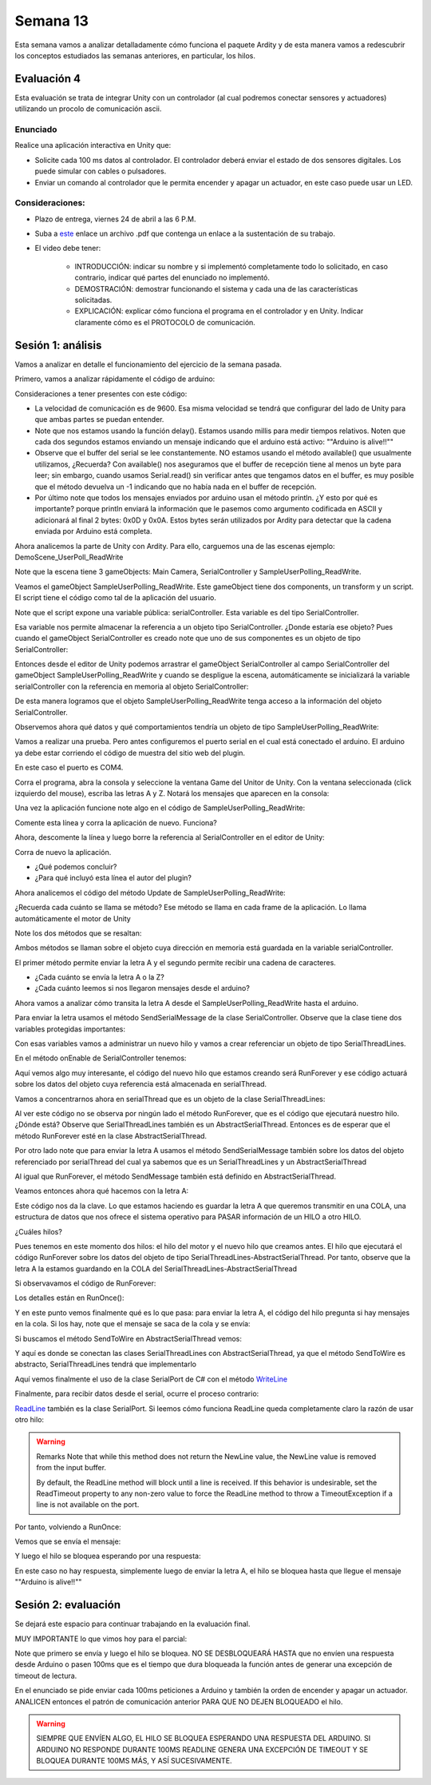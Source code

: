 Semana 13
===========

Esta semana vamos a analizar detalladamente cómo funciona el paquete Ardity y
de esta manera vamos a redescubrir los conceptos estudiados las semanas
anteriores, en particular, los hilos.

Evaluación 4
-------------
Esta evaluación se trata de integrar Unity con un controlador (al cual podremos
conectar sensores y actuadores) utilizando un procolo de comunicación ascii.

Enunciado
^^^^^^^^^^
Realice una aplicación interactiva en Unity que:

* Solicite cada 100 ms datos al controlador. El controlador deberá enviar
  el estado de dos sensores digitales. Los puede simular con cables o pulsadores.
* Enviar un comando al controlador que le permita encender y apagar un actuador,
  en este caso puede usar un LED.

Consideraciones:
^^^^^^^^^^^^^^^^^^
* Plazo de entrega, viernes 24 de abril a las 6 P.M.
* Suba a `este <https://www.dropbox.com/request/FYDZHfNS1X2zpEFaXVwq>`__
  enlace un archivo .pdf que contenga un enlace a la sustentación de su trabajo.
* El video debe tener:

    * INTRODUCCIÓN: indicar su nombre y si implementó completamente todo lo solicitado,
      en caso contrario, indicar qué partes del enunciado no implementó.
    * DEMOSTRACIÓN: demostrar funcionando el sistema y cada una de las características
      solicitadas.
    * EXPLICACIÓN: explicar cómo funciona el programa en el controlador y en Unity.
      Indicar claramente cómo es el PROTOCOLO de comunicación.

Sesión 1: análisis
-------------------

Vamos a analizar en detalle el funcionamiento del ejercicio de la semana pasada.

Primero, vamos a analizar rápidamente el código de arduino:

.. code-block:: cpp
   :lineno-start: 1

    uint32_t last_time = 0;
    
    void setup()
    {
        Serial.begin(9600);
    }
    
    void loop()
    {
        // Print a heartbeat
        if (millis() > last_time + 2000)
        {
            Serial.println("Arduino is alive!!");
            last_time = millis();
        }
    
        // Send some message when I receive an 'A' or a 'Z'.
        switch (Serial.read())
        {
            case 'A':
                Serial.println("That's the first letter of the abecedarium.");
                break;
            case 'Z':
                Serial.println("That's the last letter of the abecedarium.");
                break;
        }
    }

Consideraciones a tener presentes con este código:

* La velocidad de comunicación es de 9600. Esa misma velocidad se tendrá que configurar
  del lado de Unity para que ambas partes se puedan entender.
* Note que nos estamos usando la función delay(). Estamos usando millis para medir tiempos
  relativos. Noten que cada dos segundos estamos enviando un mensaje indicando que el
  arduino está activo:  ""Arduino is alive!!""
* Observe que el buffer del serial se lee constantemente. NO estamos usando
  el método available() que usualmente utilizamos, ¿Recuerda? Con available() nos aseguramos
  que el buffer de recepción tiene al menos un byte para leer; sin embargo, cuando usamos
  Serial.read() sin verificar antes que tengamos datos en el buffer, es muy posible que
  el método devuelva un -1 indicando que no había nada en el buffer de recepción.
* Por último note que todos los mensajes enviados por arduino usan el método println.
  ¿Y esto por qué es importante? porque println enviará la información que le pasemos
  como argumento codificada en ASCII y adicionará al final 2 bytes: 0x0D y 0x0A. Estos
  bytes serán utilizados por Ardity para detectar que la cadena enviada por Arduino está completa.

Ahora analicemos la parte de Unity con Ardity. Para ello, carguemos una de las escenas ejemplo:
DemoScene_UserPoll_ReadWrite

.. image:: ../_static/scenes.jpg
   :scale: 100%
   :align: center

Note que la escena tiene 3 gameObjects: Main Camera, SerialController y SampleUserPolling_ReadWrite.

Veamos el gameObject SampleUserPolling_ReadWrite. Este gameObject tiene dos components, un transform
y un script. El script tiene el código como tal de la aplicación del usuario.

.. image:: ../_static/user_code.jpg
   :scale: 100%
   :align: center

Note que el script expone una variable pública: serialController. Esta variable es del tipo SerialController.

.. image:: ../_static/serialControllerVarCode.jpg
   :scale: 100%
   :align: center

Esa variable nos permite almacenar la referencia a un objeto tipo SerialController. ¿Donde estaría ese
objeto? Pues cuando el gameObject SerialController es creado note que uno de sus componentes es un objeto
de tipo SerialController:

.. image:: ../_static/serialControllerGO_Components.jpg
   :scale: 100%
   :align: center

Entonces desde el editor de Unity podemos arrastrar el gameObject SerialController al campo SerialController
del gameObject SampleUserPolling_ReadWrite y cuando se despligue la escena, automáticamente se inicializará
la variable serialController con la referencia en memoria al objeto SerialController:

.. image:: ../_static/serialControllerUnityEditor.jpg
   :scale: 100%
   :align: center

De esta manera logramos que el objeto SampleUserPolling_ReadWrite tenga acceso a la información
del objeto SerialController.

Observemos ahora qué datos y qué comportamientos tendría un objeto de tipo SampleUserPolling_ReadWrite:

.. code-block:: csharp
   :lineno-start: 1

    /**
     * Ardity (Serial Communication for Arduino + Unity)
     * Author: Daniel Wilches <dwilches@gmail.com>
     *
     * This work is released under the Creative Commons Attributions license.
     * https://creativecommons.org/licenses/by/2.0/
     */

    using UnityEngine;
    using System.Collections;

    /**
     * Sample for reading using polling by yourself, and writing too.
     */
    public class SampleUserPolling_ReadWrite : MonoBehaviour
    {
        public SerialController serialController;

        // Initialization
        void Start()
        {
            serialController = GameObject.Find("SerialController").GetComponent<SerialController>();

            Debug.Log("Press A or Z to execute some actions");
        }

        // Executed each frame
        void Update()
        {
            //---------------------------------------------------------------------
            // Send data
            //---------------------------------------------------------------------

            // If you press one of these keys send it to the serial device. A
            // sample serial device that accepts this input is given in the README.
            if (Input.GetKeyDown(KeyCode.A))
            {
                Debug.Log("Sending A");
                serialController.SendSerialMessage("A");
            }

            if (Input.GetKeyDown(KeyCode.Z))
            {
                Debug.Log("Sending Z");
                serialController.SendSerialMessage("Z");
            }


            //---------------------------------------------------------------------
            // Receive data
            //---------------------------------------------------------------------

            string message = serialController.ReadSerialMessage();

            if (message == null)
                return;

            // Check if the message is plain data or a connect/disconnect event.
            if (ReferenceEquals(message, SerialController.SERIAL_DEVICE_CONNECTED))
                Debug.Log("Connection established");
            else if (ReferenceEquals(message, SerialController.SERIAL_DEVICE_DISCONNECTED))
                Debug.Log("Connection attempt failed or disconnection detected");
            else
                Debug.Log("Message arrived: " + message);
        }
    }

Vamos a realizar una prueba. Pero antes configuremos el puerto serial en el cual está conectado
el arduino. El arduino ya debe estar corriendo el código de muestra del sitio web del plugin.

.. image:: ../_static/serialControllerCOM.jpg
   :scale: 100%
   :align: center

En este caso el puerto es COM4.

Corra el programa, abra la consola y seleccione la ventana Game del Unitor de Unity. Con la ventana
seleccionada (click izquierdo del mouse), escriba las letras A y Z. Notará los mensajes que aparecen
en la consola:

.. image:: ../_static/unityConsole.jpg
   :scale: 100%
   :align: center

Una vez la aplicación funcione note algo en el código de SampleUserPolling_ReadWrite:

.. code-block:: csharp
   :lineno-start: 1

    serialController = GameObject.Find("SerialController").GetComponent<SerialController>();

Comente esta línea y corra la aplicación de nuevo. Funciona?

Ahora, descomente la línea y luego borre la referencia al SerialController en el editor de Unity:

.. image:: ../_static/removeSerialControllerUnityEditor.jpg
   :scale: 100%
   :align: center

Corra de nuevo la aplicación.

* ¿Qué podemos concluir?
* ¿Para qué incluyó esta línea el autor del plugin?

Ahora analicemos el código del método Update de SampleUserPolling_ReadWrite:

.. code-block:: csharp
   :lineno-start: 1

    // Executed each frame
    void Update()
    {
      .
      .
      .
      serialController.SendSerialMessage("A");
      .
      .
      .
      string message = serialController.ReadSerialMessage();
      .
      .
      .
    }

¿Recuerda cada cuánto se llama se método? Ese método se llama en cada frame de la
aplicación. Lo llama automáticamente el motor de Unity

Note los dos métodos que se resaltan:

.. code-block:: csharp
   :lineno-start: 1

    serialController.SendSerialMessage("A");
    string message = serialController.ReadSerialMessage();

Ambos métodos se llaman sobre el objeto cuya dirección en memoria está guardada en
la variable serialController.

El primer método permite enviar la letra A y el segundo permite recibir una cadena
de caracteres.

* ¿Cada cuánto se envía la letra A o la Z?
* ¿Cada cuánto leemos si nos llegaron mensajes desde el arduino?

Ahora vamos a analizar cómo transita la letra A desde el SampleUserPolling_ReadWrite hasta
el arduino.

Para enviar la letra usamos el método SendSerialMessage de la clase SerialController. Observe
que la clase tiene dos variables protegidas importantes:

.. image:: ../_static/serialControllerUMLClass.jpg
   :scale: 35%
   :align: center

.. code-block:: csharp
   :lineno-start: 1

   protected Thread thread;
   protected SerialThreadLines serialThread;

Con esas variables vamos a administrar un nuevo hilo y vamos a crear referenciar un objeto
de tipo SerialThreadLines.

En el método onEnable de SerialController tenemos:

.. code-block:: csharp
   :lineno-start: 1

   serialThread = new SerialThreadLines(portName, baudRate, reconnectionDelay, maxUnreadMessages);
   thread = new Thread(new ThreadStart(serialThread.RunForever));
   thread.Start();

Aquí vemos algo muy interesante, el código del nuevo hilo que estamos creando será RunForever y
ese código actuará sobre los datos del objeto cuya referencia está almacenada en serialThread.

Vamos a concentrarnos ahora en serialThread que es un objeto de la clase SerialThreadLines:

.. code-block:: csharp
   :lineno-start: 1

    public class SerialThreadLines : AbstractSerialThread
    {
        public SerialThreadLines(string portName,
                                 int baudRate,
                                 int delayBeforeReconnecting,
                                 int maxUnreadMessages)
            : base(portName, baudRate, delayBeforeReconnecting, maxUnreadMessages, true)
        {
        }

        protected override void SendToWire(object message, SerialPort serialPort)
        {
            serialPort.WriteLine((string) message);
        }

        protected override object ReadFromWire(SerialPort serialPort)
        {
            return serialPort.ReadLine();
        }
    }

Al ver este código no se observa por ningún lado el método RunForever, que es el código
que ejecutará nuestro hilo. ¿Dónde está? Observe que SerialThreadLines también es un
AbstractSerialThread. Entonces es de esperar que el método RunForever esté en la clase
AbstractSerialThread.

Por otro lado note que para enviar la letra A usamos el método SendSerialMessage también
sobre los datos del objeto referenciado por serialThread del cual ya sabemos que es un
SerialThreadLines y un AbstractSerialThread

.. code-block:: csharp
   :lineno-start: 1

    public void SendSerialMessage(string message)
    {
        serialThread.SendMessage(message);
    }

Al igual que RunForever, el método SendMessage también está definido en AbstractSerialThread.

Veamos entonces ahora qué hacemos con la letra A:

.. code-block:: csharp
   :lineno-start: 1

    public void SendMessage(object message)
    {
        outputQueue.Enqueue(message);
    }

Este código nos da la clave. Lo que estamos haciendo es guardar la letra A 
que queremos transmitir en una COLA, una estructura de datos que nos ofrece el
sistema operativo para PASAR información de un HILO a otro HILO.

¿Cuáles hilos?

Pues tenemos en este momento dos hilos: el hilo del motor y el nuevo hilo que creamos antes.
El hilo que ejecutará el código RunForever sobre los datos del objeto de tipo
SerialThreadLines-AbstractSerialThread. Por tanto, observe que la letra A la estamos
guardando en la COLA del SerialThreadLines-AbstractSerialThread

Si observavamos el código de RunForever:

.. code-block:: csharp
   :lineno-start: 1

    public void RunForever()
    {
        try
        {
            while (!IsStopRequested())
            {
                ...
                try
                {
                    AttemptConnection();
                    while (!IsStopRequested())
                        RunOnce();
                }
                catch (Exception ioe)
                {
                ...
                }
            }
        }
        catch (Exception e)
        {
        ...
        }
    }

Los detalles están en RunOnce():

.. code-block:: csharp
   :lineno-start: 1

    private void RunOnce()
    {
        try
        {
            // Send a message.
            if (outputQueue.Count != 0)
            {
                SendToWire(outputQueue.Dequeue(), serialPort);
            }
            object inputMessage = ReadFromWire(serialPort);
            if (inputMessage != null)
            {
                if (inputQueue.Count < maxUnreadMessages)
                {
                    inputQueue.Enqueue(inputMessage);
                }
            }
        }
        catch (TimeoutException)
        {
        }
    }

Y en este punto vemos finalmente qué es lo que pasa: para enviar la letra
A, el código del hilo pregunta si hay mensajes en la cola. Si los hay,
note que el mensaje se saca de la cola y se envía:

.. code-block:: csharp
   :lineno-start: 1

   SendToWire(outputQueue.Dequeue(), serialPort);

Si buscamos el método SendToWire en AbstractSerialThread vemos:

.. code-block:: csharp
   :lineno-start: 1
   
   protected abstract void SendToWire(object message, SerialPort serialPort);

Y aquí es donde se conectan las clases SerialThreadLines con AbstractSerialThread, ya
que el método SendToWire es abstracto, SerialThreadLines tendrá que implementarlo

.. code-block:: csharp
   :lineno-start: 1

    public class SerialThreadLines : AbstractSerialThread
    {
        ...
        protected override void SendToWire(object message, SerialPort serialPort)
        {
            serialPort.WriteLine((string) message);
        }
        ...
    }

Aquí vemos finalmente el uso de la clase SerialPort de C# con el método
`WriteLine <https://docs.microsoft.com/en-us/dotnet/api/system.io.ports.serialport.writeline?view=netframework-4.8>`__ 

Finalmente, para recibir datos desde el serial, ocurre el proceso contrario:

.. code-block:: csharp
   :lineno-start: 1


    public class SerialThreadLines : AbstractSerialThread
    {
        ...
        protected override object ReadFromWire(SerialPort serialPort)
        {
            return serialPort.ReadLine();
        }
    }

`ReadLine <https://docs.microsoft.com/en-us/dotnet/api/system.io.ports.serialport.readline?view=netframework-4.8>`__
también es la clase SerialPort. Si leemos cómo funciona ReadLine queda completamente claro la razón de usar otro
hilo:

.. warning::

  Remarks
  Note that while this method does not return the NewLine value, the NewLine value is removed from the input buffer.

  By default, the ReadLine method will block until a line is received. If this behavior is undesirable, set the
  ReadTimeout property to any non-zero value to force the ReadLine method to throw a TimeoutException if
  a line is not available on the port.

Por tanto, volviendo a RunOnce:

.. code-block:: csharp
   :lineno-start: 1

    private void RunOnce()
    {
        try
        {
            if (outputQueue.Count != 0)
            {
                SendToWire(outputQueue.Dequeue(), serialPort);
            }

           object inputMessage = ReadFromWire(serialPort);
            if (inputMessage != null)
            {
                if (inputQueue.Count < maxUnreadMessages)
                {
                    inputQueue.Enqueue(inputMessage);
                }
                else
                {
                    Debug.LogWarning("Queue is full. Dropping message: " + inputMessage);
                }
            }
        }
        catch (TimeoutException)
        {
            // This is normal, not everytime we have a report from the serial device
        }
    }

Vemos que se envía el mensaje: 

.. code-block:: csharp
   :lineno-start: 1

    SendToWire(outputQueue.Dequeue(), serialPort);

Y luego el hilo se bloquea esperando por una respuesta:

.. code-block:: csharp
   :lineno-start: 1

    object inputMessage = ReadFromWire(serialPort);

En este caso no hay respuesta, simplemente luego de enviar la letra A, el hilo
se bloquea hasta que llegue el mensaje ""Arduino is alive!!""

Sesión 2: evaluación
---------------------
Se dejará este espacio para continuar trabajando en la evaluación final.

MUY IMPORTANTE lo que vimos hoy para el parcial:

.. code-block:: csharp
   :lineno-start: 1

    private void RunOnce()
    {
        try
        {
            // Send a message.
            if (outputQueue.Count != 0)
            {
                SendToWire(outputQueue.Dequeue(), serialPort);
            }

            // Read a message.
            // If a line was read, and we have not filled our queue, enqueue
            // this line so it eventually reaches the Message Listener.
            // Otherwise, discard the line.
            object inputMessage = ReadFromWire(serialPort);
            if (inputMessage != null)
            {
                if (inputQueue.Count < maxUnreadMessages)
                {
                    inputQueue.Enqueue(inputMessage);
                }
                else
                {
                    Debug.LogWarning("Queue is full. Dropping message: " + inputMessage);
                }
            }
        }
        catch (TimeoutException)
        {
            // This is normal, not everytime we have a report from the serial device
        }
    }

Note que primero se envía y luego el hilo se bloquea. NO SE DESBLOQUEARÁ HASTA que no envíen
una respuesta desde Arduino o pasen 100ms que es el tiempo que dura bloqueada la función
antes de generar una excepción de timeout de lectura.

.. code-block:: csharp
   :lineno-start: 1

   // Amount of milliseconds alloted to a single read or connect. An
    // exception is thrown when such operations take more than this time
    // to complete.
    private const int readTimeout = 100;


En el enunciado se pide enviar cada 100ms peticiones a Arduino y también la orden de encender
y apagar un actuador. ANALICEN entonces el patrón de comunicación anterior PARA QUE NO DEJEN
BLOQUEADO el hilo.

.. warning::

   SIEMPRE QUE ENVÍEN ALGO, EL HILO SE BLOQUEA ESPERANDO UNA RESPUESTA DEL ARDUINO. SI 
   ARDUINO NO RESPONDE DURANTE 100MS READLINE GENERA UNA EXCEPCIÓN DE TIMEOUT Y SE BLOQUEA
   DURANTE 100MS MÁS, Y ASÍ SUCESIVAMENTE.

